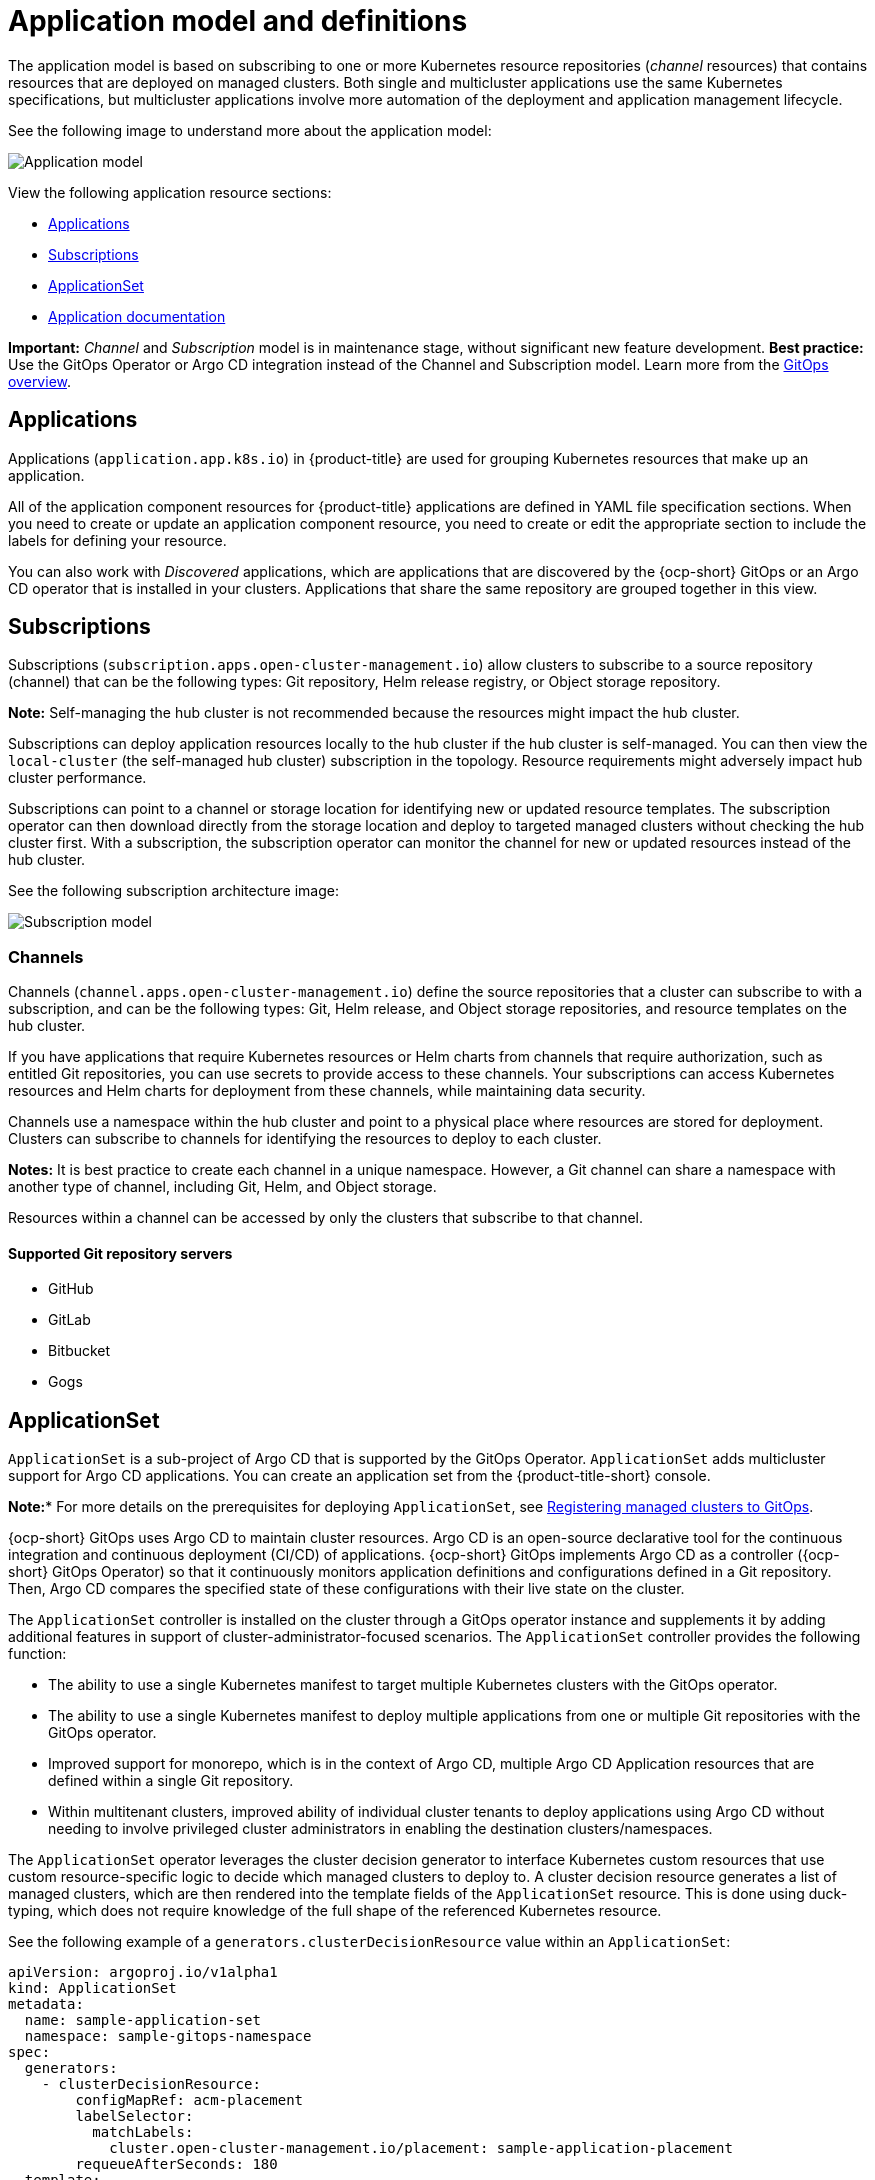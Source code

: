 [#application-model-and-definitions]
= Application model and definitions

The application model is based on subscribing to one or more Kubernetes resource repositories (_channel_ resources) that contains resources that are deployed on managed clusters. Both single and multicluster applications use the same Kubernetes specifications, but multicluster applications involve more automation of the deployment and application management lifecycle.

See the following image to understand more about the application model:

image:../images/basic-application-model2.1.png[Application model]

View the following application resource sections:

* <<applications,Applications>>
* <<subscriptions,Subscriptions>>
* <<applicationset,ApplicationSet>>
* <<applicationdoc,Application documentation>>

*Important:* _Channel_ and _Subscription_ model is in maintenance stage, without significant new feature development. *Best practice:* Use the GitOps Operator or Argo CD integration instead of the Channel and Subscription model. Learn more from the link:../gitops/gitops_overview.adoc#gitops-overview[GitOps overview].

[#applications]
== Applications

Applications (`application.app.k8s.io`) in {product-title} are used for grouping Kubernetes resources that make up an application.

All of the application component resources for {product-title} applications are defined in YAML file specification sections. When you need to create or update an application component resource, you need to create or edit the appropriate section to include the labels for defining your resource. 

You can also work with _Discovered_ applications, which are applications that are discovered by the {ocp-short} GitOps or an Argo CD operator that is installed in your clusters. Applications that share the same repository are grouped together in this view.

[#subscriptions]
== Subscriptions

Subscriptions (`subscription.apps.open-cluster-management.io`) allow clusters to subscribe to a source repository (channel) that can be the following types: Git repository, Helm release registry, or Object storage repository. 

*Note:* Self-managing the hub cluster is not recommended because the resources might impact the hub cluster. 

Subscriptions can deploy application resources locally to the hub cluster if the hub cluster is self-managed. You can then view the `local-cluster` (the self-managed hub cluster) subscription in the topology. Resource requirements might adversely impact hub cluster performance.

Subscriptions can point to a channel or storage location for identifying new or updated resource templates. The subscription operator can then download directly from the storage location and deploy to targeted managed clusters without checking the hub cluster first. With a subscription, the subscription operator can monitor the channel for new or updated resources instead of the hub cluster.

See the following subscription architecture image: 

image:../images/subscriptions_arch_2.4.png[Subscription model]

[#channels]
=== Channels

Channels (`channel.apps.open-cluster-management.io`) define the source repositories that a cluster can subscribe to with a subscription, and can be the following types: Git, Helm release, and Object storage repositories, and resource templates on the hub cluster.

If you have applications that require Kubernetes resources or Helm charts from channels that require authorization, such as entitled Git repositories, you can use secrets to provide access to these channels. Your subscriptions can access Kubernetes resources and Helm charts for deployment from these channels, while maintaining data security.

Channels use a namespace within the hub cluster and point to a physical place where resources are stored for deployment. Clusters can subscribe to channels for identifying the resources to deploy to each cluster.

*Notes:* It is best practice to create each channel in a unique namespace. However, a Git channel can share a namespace with another type of channel, including Git, Helm, and Object storage.

Resources within a channel can be accessed by only the clusters that subscribe to that channel.

[#supported-git-servers]
==== Supported Git repository servers

* GitHub
* GitLab
* Bitbucket
* Gogs 

[#applicationset]
== ApplicationSet

`ApplicationSet` is a sub-project of Argo CD that is supported by the GitOps Operator. `ApplicationSet` adds multicluster support for Argo CD applications. You can create an application set from the {product-title-short} console.

*Note:** For more details on the prerequisites for deploying `ApplicationSet`, see link:../gitops/gitops_registering.adoc#gitops-register[Registering managed clusters to GitOps].

{ocp-short} GitOps uses Argo CD to maintain cluster resources. Argo CD is an open-source declarative tool for the continuous integration and continuous deployment (CI/CD) of applications. {ocp-short} GitOps implements Argo CD as a controller ({ocp-short} GitOps Operator) so that it continuously monitors application definitions and configurations defined in a Git repository. Then, Argo CD compares the specified state of these configurations with their live state on the cluster.

The `ApplicationSet` controller is installed on the cluster through a GitOps operator instance and supplements it by adding additional features in support of cluster-administrator-focused scenarios. The `ApplicationSet` controller provides the following function:

* The ability to use a single Kubernetes manifest to target multiple Kubernetes clusters with the GitOps operator.

* The ability to use a single Kubernetes manifest to deploy multiple applications from one or multiple Git repositories with the GitOps operator.

* Improved support for monorepo, which is in the context of Argo CD, multiple Argo CD Application resources that are defined within a single Git repository.

* Within multitenant clusters, improved ability of individual cluster tenants to deploy applications using Argo CD without needing to involve privileged cluster administrators in enabling the destination clusters/namespaces.

The `ApplicationSet` operator leverages the cluster decision generator to interface Kubernetes custom resources that use custom resource-specific logic to decide which managed clusters to deploy to. A cluster decision resource generates a list of managed clusters, which are then rendered into the template fields of the `ApplicationSet` resource. This is done using duck-typing, which does not require knowledge of the full shape of the referenced Kubernetes resource. 

See the following example of a `generators.clusterDecisionResource` value within an `ApplicationSet`:

[source,yaml]
----
apiVersion: argoproj.io/v1alpha1
kind: ApplicationSet
metadata:
  name: sample-application-set
  namespace: sample-gitops-namespace
spec:
  generators:
    - clusterDecisionResource:
        configMapRef: acm-placement
        labelSelector:
          matchLabels:
            cluster.open-cluster-management.io/placement: sample-application-placement
        requeueAfterSeconds: 180
  template:
    metadata:
      name: sample-application-{{name}}
    spec:
      project: default
      sources: [
      { repoURL: https://github.com/sampleapp/apprepo.git
        targetRevision: main
        path: sample-application }
      ]
      destination:
        namespace: sample-application
        server: "{{server}}"
      syncPolicy:
        syncOptions:
          - CreateNamespace=true
          - PruneLast=true
          - Replace=true
          - ApplyOutOfSyncOnly=true
          - Validate=false
        automated:
          prune: true
          allowEmpty: true
          selfHeal: true
----

See the following `Placement`:

[source,yaml]
----
apiVersion: cluster.open-cluster-management.io/v1beta1
kind: Placement
metadata:
  name: sample-application-placement
  namespace: sample-gitops-namespace
spec:
  clusterSets:
    - sampleclusterset
----

If you would like to learn more about `ApplicationSets`, see link:https://argocd-applicationset.readthedocs.io/en/stable/Generators-Cluster-Decision-Resource/[Cluster Decision Resource Generator].

[#applicationdoc]
== Application documentation

Learn more from the following documentation:

* xref:../applications/app_console.adoc#application-console[Application console]
* xref:../applications/app_resources.adoc#managing-application-resources[Managing application resources] 
* xref:../applications/manage_apps_git.adoc#managing-apps-with-git-repositories[Managing apps with Git repositories]
* xref:../applications/manage_apps_helm.adoc#managing-apps-with-helm-cluster-repositories[Managing apps with Helm repositories]
* xref:../applications/manage_apps_object.adoc#managing-apps-with-object-storage-repositories[Managing apps with Object storage repositories]
* xref:../applications/app_advanced_config.adoc#application-advanced-configuration[Application advanced configuration]
* xref:../applications/subscribe_git_resources.adoc#subscribing-git-resources[Subscribing Git resources] 
* xref:../applications/ansible_config.adoc#setting-up-ansible[Setting up {aap-short} tasks] 
* xref:../applications/channel_sample.adoc#channel-samples[Channel samples]
* xref:../applications/subscription_sample.adoc#subscription-samples[Subscription samples]
* xref:../applications/app_sample.adoc#application-samples[Application samples]

